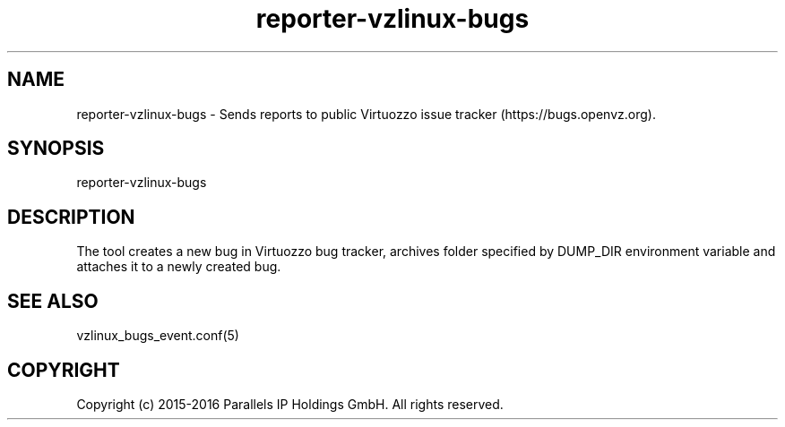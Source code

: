 .TH "reporter-vzlinux-bugs" 1 "September 2016" "Virtuozzo"
.nh
.ad l

.SH "NAME"
reporter-vzlinux-bugs \- Sends reports to public Virtuozzo issue tracker (https://bugs.openvz.org)\&.

.SH "SYNOPSIS"
reporter-vzlinux-bugs

.SH "DESCRIPTION"
The tool creates a new bug in Virtuozzo bug tracker, archives folder specified by DUMP_DIR environment variable and attaches it to a newly created bug\&.

.SH "SEE ALSO"
vzlinux_bugs_event\&.conf(5)

.SH "COPYRIGHT"
Copyright (c) 2015-2016 Parallels IP Holdings GmbH. All rights reserved.
